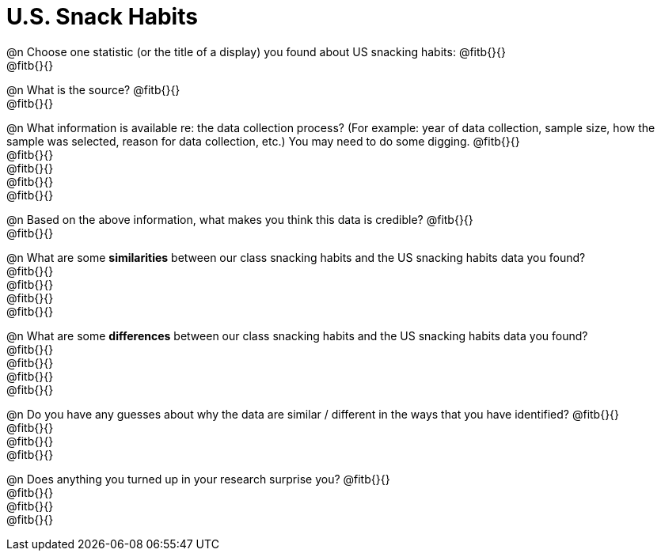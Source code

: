 = U.S. Snack Habits

@n Choose one statistic (or the title of a display) you found about US snacking habits: @fitb{}{} +
@fitb{}{}

@n What is the source? @fitb{}{} +
@fitb{}{}

@n What information is available re: the data collection process? (For example: year of data collection, sample size, how the sample was selected, reason for data collection, etc.) You may need to do some digging. @fitb{}{} +
@fitb{}{} +
@fitb{}{} +
@fitb{}{} +
@fitb{}{}


@n Based on the above information, what makes you think this data is credible? @fitb{}{} +
@fitb{}{}


@n What are some *similarities* between our class snacking habits and the US snacking habits data you found? +
@fitb{}{} +
@fitb{}{} +
@fitb{}{} +
@fitb{}{}


@n What are some *differences* between our class snacking habits and the US snacking habits data you found? +
@fitb{}{} +
@fitb{}{} +
@fitb{}{} +
@fitb{}{}

@n Do you have any guesses about why the data are similar / different in the ways that you have identified? @fitb{}{} +
@fitb{}{} +
@fitb{}{} +
@fitb{}{}


@n Does anything you turned up in your research surprise you? @fitb{}{} +
@fitb{}{} +
@fitb{}{} +
@fitb{}{}

